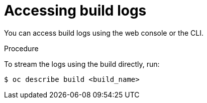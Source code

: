 // Module included in the following assemblies:
// * builds/basic-build-operations.adoc

[id="builds-basic-access-build-logs_{context}"]
= Accessing build logs

You can access build logs using the web console or the CLI.

.Procedure

To stream the logs using the build directly, run:

----
$ oc describe build <build_name>
----

